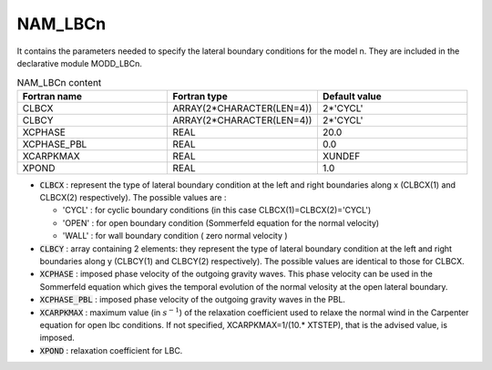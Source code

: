 .. _nam_lbcn:

NAM_LBCn
-----------------------------------------------------------------------------

It contains the parameters needed to specify the lateral boundary conditions for the model n. They are included in the declarative module MODD_LBCn.

.. csv-table:: NAM_LBCn content
   :header: "Fortran name", "Fortran type", "Default value"
   :widths: 30, 30, 30

   "CLBCX","ARRAY(2*CHARACTER(LEN=4))","2*'CYCL'"
   "CLBCY","ARRAY(2*CHARACTER(LEN=4))","2*'CYCL'"
   "XCPHASE","REAL","20.0"
   "XCPHASE_PBL","REAL","0.0"
   "XCARPKMAX","REAL","XUNDEF"
   "XPOND","REAL","1.0"

* :code:`CLBCX` : represent the type of lateral boundary condition at the left and right boundaries along x (CLBCX(1) and CLBCX(2) respectively). The possible values are : 

  * 'CYCL' : for cyclic boundary  conditions (in this case CLBCX(1)=CLBCX(2)='CYCL')
  * 'OPEN' : for open boundary condition (Sommerfeld equation for the normal velocity)
  * 'WALL' : for wall boundary   condition ( zero normal velocity )
  
* :code:`CLBCY` : array containing 2 elements: they represent the type of lateral boundary condition at the left and right boundaries along y (CLBCY(1) and CLBCY(2) respectively). The possible values are identical to those for CLBCX. 

* :code:`XCPHASE` : imposed phase velocity of the outgoing gravity waves. This phase velocity can be  used in the Sommerfeld equation which gives the temporal evolution of the normal velosity at the open lateral boundary.  

* :code:`XCPHASE_PBL` : imposed phase velocity of the outgoing gravity waves in the PBL. 

* :code:`XCARPKMAX` : maximum value (in :math:`s^{-1}`)  of the relaxation coefficient used to relaxe the normal wind in the Carpenter equation for open lbc conditions. If not specified, XCARPKMAX=1/(10.* XTSTEP), that is the advised value, is imposed.

* :code:`XPOND` : relaxation coefficient for LBC.
